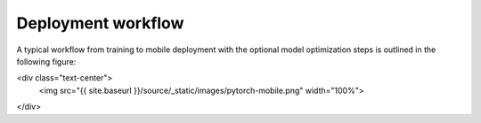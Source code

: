 Deployment workflow
===================

A typical workflow from training to mobile deployment with the optional
model optimization steps is outlined in the following figure:

<div class="text-center">
  <img src="{{ site.baseurl }}/source/_static/images/pytorch-mobile.png" width="100%">
</div>
